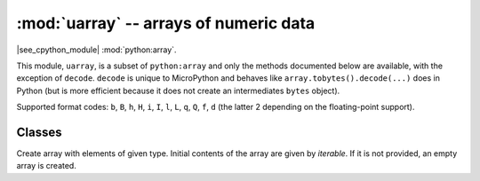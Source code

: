 :mod:`uarray` -- arrays of numeric data
=======================================

.. module:: uarray
   :synopsis: efficient arrays of numeric data

|see_cpython_module| :mod:`python:array`.

This module, ``uarray``, is a subset of ``python:array`` and only the methods documented below are available, 
with the exception of ``decode``.
``decode`` is unique to MicroPython and behaves like ``array.tobytes().decode(...)`` does in Python
(but  is more efficient because it does not create an intermediates ``bytes`` object).
 
Supported format codes: ``b``, ``B``, ``h``, ``H``, ``i``, ``I``, ``l``,
``L``, ``q``, ``Q``, ``f``, ``d`` (the latter 2 depending on the
floating-point support).

Classes
-------

.. class:: array(typecode, [iterable])

    Create array with elements of given type. Initial contents of the
    array are given by *iterable*. If it is not provided, an empty
    array is created.

    .. method:: append(val)

        Append new element *val* to the end of array, growing it.

    .. method:: extend(iterable)

        Append new elements as contained in *iterable* to the end of
        array, growing it.

    .. method:: decode(encoding="utf-8", errors="strict")

        Return a string decoded from *self*. 
        Default *encoding* is 'utf-8'. 
        *errors* may be given to set a different error handling scheme. 
        The default for errors is 'strict', meaning that encoding errors raise a ``UnicodeError``. 
        Other possible values are 'ignore' and 'replace'.
        **Note:** ``decode`` is unique to MicroPython and behaves like ``array.tobytes().decode(...)`` does in Python
        (but  is more efficient because it does not creat an intermediates ``bytes`` object).

    .. method:: __getitem__(index)

        Indexed read of *self*, called as ``a[index]`` (where ``a`` is an ``array``).
        Returns a value if *index* is an ``int`` and an ``array`` if *index* is a slice. 
        Negative indices count from end and ``IndexError``is thrown if the index out of range.
 	     **Note:** ``__getitem__`` cannot be called directly (``a.__getitem__(index)`` fails) and
 	     is not present in ``__dict__``, however ``a[index]`` does work.

    .. method:: __setitem__(index, value)

        Indexed write into *self*, called as ``a[index] = value`` (where ``a`` is an ``array``).
        ``value`` is a single value if *index* is an ``int`` and an ``array`` if *index* is a slice. 
        Negative indices count from end and ``IndexError``is thrown if the index out of range.
 	     **Note:** ``__setitem__`` cannot be called directly (``a.__setitem__(index, value)`` fails) and
 	     is not present in ``__dict__``, however ``a[index] = value`` does work.

    .. method:: __len__()

        Returns the number of items in *self*, called as ``len(a)`` (where ``a`` is an ``array``).
 	     **Note:** ``__len__`` cannot be called directly (``a.__len__()`` fails) and the 
 	     method is not present in ``__dict__``, however ``len(a)`` does work.

    .. method:: __add__(other)

        Return a new ``array`` that is the concatonation of *self* with *other*, called as ``a + other`` (where ``a`` and *other* are both ``array``s).
 	     **Note:** ``__add__`` cannot be called directly (``a.__add__(other)`` fails) and
 	     is not present in ``__dict__``, however ``a + other`` does work.

    .. method:: __iadd__(other)

        Concatonates *self* with *other* in-place, called as ``a += other`` (where ``a`` and *other* are both ``array``s).
        Equivalent to ``extend(other)``.
 	     **Note:** ``__iadd__`` cannot be called directly (``a.__iadd__(other)`` fails) and
 	     is not present in ``__dict__``, however ``a += other`` does work.

    .. method:: __repr__()

        Returns the string representation of *self*, called as ``str(a)`` or ``repr(a)``` (where ``a`` is an ``array``).
        Returns the string 'array(<type>, [<elements>])', 
        where ``<type>`` is the type code letter for *slef* and ``<elements>`` is a comma seperated list of the elements of *self*.
 	     **Note:** ``__repr__`` cannot be called directly (``a.__repr__()`` fails) and
 	     is not present in ``__dict__``, however ``str(a)`` and ``repr(a)`` both work.
